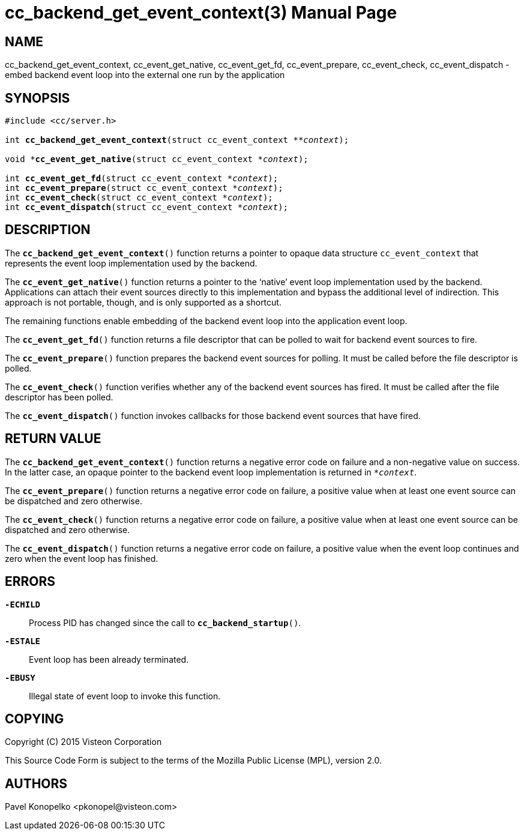 ////
SPDX license identifier: MPL-2.0
Copyright (C) 2015, Visteon Corp.
Author: Pavel Konopelko, pkonopel@visteon.com

This file is part of Common API C

This Source Code Form is subject to the terms of the
Mozilla Public License (MPL), version 2.0.
If a copy of the MPL was not distributed with this file,
you can obtain one at http://mozilla.org/MPL/2.0/.
For further information see http://www.genivi.org/.
////

= cc_backend_get_event_context(3)
:doctype: manpage
:ptr: *


NAME
----
cc_backend_get_event_context, cc_event_get_native, cc_event_get_fd, cc_event_prepare, cc_event_check, cc_event_dispatch - embed backend event loop into the external one run by the application


SYNOPSIS
--------
[subs="normal"]
----
#include <cc/server.h>

int **cc_backend_get_event_context**(struct cc_event_context {ptr}*_context_);

void {ptr}**cc_event_get_native**(struct cc_event_context *_context_);

int **cc_event_get_fd**(struct cc_event_context *_context_);
int **cc_event_prepare**(struct cc_event_context *_context_);
int **cc_event_check**(struct cc_event_context *_context_);
int **cc_event_dispatch**(struct cc_event_context *_context_);
----


DESCRIPTION
-----------
The `*cc_backend_get_event_context*()` function returns a pointer to opaque data structure `cc_event_context` that represents the event loop implementation used by the backend.

The `*cc_event_get_native*()` function returns a pointer to the '`native`' event loop implementation used by the backend.  Applications can attach their event sources directly to this implementation and bypass the additional level of indirection.  This approach is not portable, though, and is only supported as a shortcut.

The remaining functions enable embedding of the backend event loop into the application event loop.

The `*cc_event_get_fd*()` function returns a file descriptor that can be polled to wait for backend event sources to fire.

The `*cc_event_prepare*()` function prepares the backend event sources for polling.  It must be called before the file descriptor is polled.

The `*cc_event_check*()` function verifies whether any of the backend event sources has fired.  It must be called after the file descriptor has been polled.

The `*cc_event_dispatch*()` function invokes callbacks for those backend event sources that have fired.


RETURN VALUE
------------
The `*cc_backend_get_event_context*()` function returns a negative error code on failure and a non-negative value on success.  In the latter case, an opaque pointer to the backend event loop implementation is returned in `*_context_`.

The `*cc_event_prepare*()` function returns a negative error code on failure, a positive value when at least one event source can be dispatched and zero otherwise.

The `*cc_event_check*()` function returns a negative error code on failure, a positive value when at least one event source can be dispatched and zero otherwise.

The `*cc_event_dispatch*()` function returns a negative error code on failure, a positive value when the event loop continues and zero when the event loop has finished.


ERRORS
------
`*-ECHILD*`::
Process PID has changed since the call to `*cc_backend_startup*()`.
`*-ESTALE*`::
Event loop has been already terminated.
`*-EBUSY*`::
Illegal state of event loop to invoke this function.


COPYING
-------
Copyright \(C) 2015 Visteon Corporation

This Source Code Form is subject to the terms of the Mozilla Public License (MPL), version 2.0.


AUTHORS
-------
Pavel Konopelko <\pkonopel@visteon.com>
